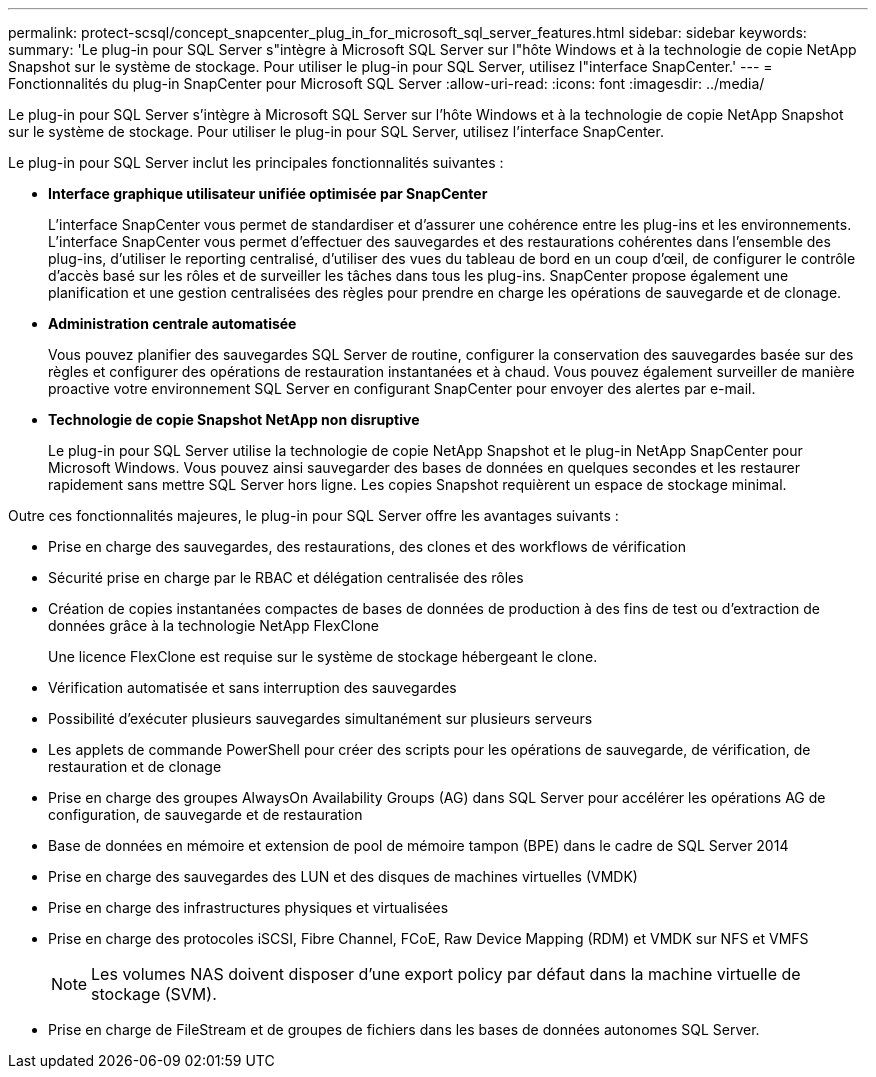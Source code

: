---
permalink: protect-scsql/concept_snapcenter_plug_in_for_microsoft_sql_server_features.html 
sidebar: sidebar 
keywords:  
summary: 'Le plug-in pour SQL Server s"intègre à Microsoft SQL Server sur l"hôte Windows et à la technologie de copie NetApp Snapshot sur le système de stockage. Pour utiliser le plug-in pour SQL Server, utilisez l"interface SnapCenter.' 
---
= Fonctionnalités du plug-in SnapCenter pour Microsoft SQL Server
:allow-uri-read: 
:icons: font
:imagesdir: ../media/


[role="lead"]
Le plug-in pour SQL Server s'intègre à Microsoft SQL Server sur l'hôte Windows et à la technologie de copie NetApp Snapshot sur le système de stockage. Pour utiliser le plug-in pour SQL Server, utilisez l'interface SnapCenter.

Le plug-in pour SQL Server inclut les principales fonctionnalités suivantes :

* *Interface graphique utilisateur unifiée optimisée par SnapCenter*
+
L'interface SnapCenter vous permet de standardiser et d'assurer une cohérence entre les plug-ins et les environnements. L'interface SnapCenter vous permet d'effectuer des sauvegardes et des restaurations cohérentes dans l'ensemble des plug-ins, d'utiliser le reporting centralisé, d'utiliser des vues du tableau de bord en un coup d'œil, de configurer le contrôle d'accès basé sur les rôles et de surveiller les tâches dans tous les plug-ins. SnapCenter propose également une planification et une gestion centralisées des règles pour prendre en charge les opérations de sauvegarde et de clonage.

* *Administration centrale automatisée*
+
Vous pouvez planifier des sauvegardes SQL Server de routine, configurer la conservation des sauvegardes basée sur des règles et configurer des opérations de restauration instantanées et à chaud. Vous pouvez également surveiller de manière proactive votre environnement SQL Server en configurant SnapCenter pour envoyer des alertes par e-mail.

* *Technologie de copie Snapshot NetApp non disruptive*
+
Le plug-in pour SQL Server utilise la technologie de copie NetApp Snapshot et le plug-in NetApp SnapCenter pour Microsoft Windows. Vous pouvez ainsi sauvegarder des bases de données en quelques secondes et les restaurer rapidement sans mettre SQL Server hors ligne. Les copies Snapshot requièrent un espace de stockage minimal.



Outre ces fonctionnalités majeures, le plug-in pour SQL Server offre les avantages suivants :

* Prise en charge des sauvegardes, des restaurations, des clones et des workflows de vérification
* Sécurité prise en charge par le RBAC et délégation centralisée des rôles
* Création de copies instantanées compactes de bases de données de production à des fins de test ou d'extraction de données grâce à la technologie NetApp FlexClone
+
Une licence FlexClone est requise sur le système de stockage hébergeant le clone.

* Vérification automatisée et sans interruption des sauvegardes
* Possibilité d'exécuter plusieurs sauvegardes simultanément sur plusieurs serveurs
* Les applets de commande PowerShell pour créer des scripts pour les opérations de sauvegarde, de vérification, de restauration et de clonage
* Prise en charge des groupes AlwaysOn Availability Groups (AG) dans SQL Server pour accélérer les opérations AG de configuration, de sauvegarde et de restauration
* Base de données en mémoire et extension de pool de mémoire tampon (BPE) dans le cadre de SQL Server 2014
* Prise en charge des sauvegardes des LUN et des disques de machines virtuelles (VMDK)
* Prise en charge des infrastructures physiques et virtualisées
* Prise en charge des protocoles iSCSI, Fibre Channel, FCoE, Raw Device Mapping (RDM) et VMDK sur NFS et VMFS
+

NOTE: Les volumes NAS doivent disposer d'une export policy par défaut dans la machine virtuelle de stockage (SVM).

* Prise en charge de FileStream et de groupes de fichiers dans les bases de données autonomes SQL Server.


